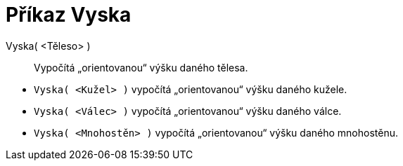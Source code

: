 = Příkaz Vyska
:page-en: commands/Height
ifdef::env-github[:imagesdir: /cs/modules/ROOT/assets/images]

Vyska( <Těleso> )::
  Vypočítá „orientovanou“ výšku daného tělesa.
[EXAMPLE]

====

* `++Vyska( <Kužel> )++` vypočítá „orientovanou“ výšku daného kužele.
* `++Vyska( <Válec> )++` vypočítá „orientovanou“ výšku daného válce.
* `++Vyska( <Mnohostěn> )++` vypočítá „orientovanou“ výšku daného mnohostěnu.

====
